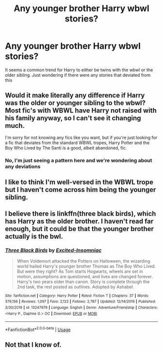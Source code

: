 #+TITLE: Any younger brother Harry wbwl stories?

* Any younger brother Harry wbwl stories?
:PROPERTIES:
:Author: Dr_Swiss_Cheese
:Score: 12
:DateUnix: 1580838153.0
:DateShort: 2020-Feb-04
:FlairText: Misc
:END:
It seems a common trend for Harry to either be twins with the wbwl or the older sibling. Just wondering if there were any stories that deviated from this


** Would it make literally any difference if Harry was the older or younger sibling to the wbwl? Most fic's with WBWL have Harry not raised with his family anyway, so I can't see it changing much.

I'm sorry for not knowing any fics like you want, but if you're just looking for a fic that deviates from the standard WBWL tropes, Harry Potter and the Boy Who Lived by The Santi is a good, albeit abandoned, fic.
:PROPERTIES:
:Author: TheHeadlessScholar
:Score: 3
:DateUnix: 1580855505.0
:DateShort: 2020-Feb-05
:END:

*** No, I'm just seeing a pattern here and we're wondering about any deviations
:PROPERTIES:
:Author: Dr_Swiss_Cheese
:Score: 2
:DateUnix: 1580855899.0
:DateShort: 2020-Feb-05
:END:


** I like to think I'm well-versed in the WBWL trope but I haven't come across him being the younger sibling.
:PROPERTIES:
:Author: Daarkkk
:Score: 2
:DateUnix: 1580857969.0
:DateShort: 2020-Feb-05
:END:


** I believe there is linkffn(three black birds), which has Harry as the older brother. I haven't read far enough, but it could be that the younger brother actually is the bwl.
:PROPERTIES:
:Author: Uncommonality
:Score: 2
:DateUnix: 1580862860.0
:DateShort: 2020-Feb-05
:END:

*** [[https://www.fanfiction.net/s/13247979/1/][*/Three Black Birds/*]] by [[https://www.fanfiction.net/u/1517211/Excited-Insomniac][/Excited-Insomniac/]]

#+begin_quote
  When Voldemort attacked the Potters on Halloween, the wizarding world hailed Harry's younger brother Thomas as The Boy Who Lived. But were they right? As Tom starts Hogwarts, wheels are set in motion, assumptions are questioned, and lives are changed forever. Harry's two years older than canon. Story is complete through the 2nd task, the rest posted as outlines. Adopted by Ashabel.
#+end_quote

^{/Site/:} ^{fanfiction.net} ^{*|*} ^{/Category/:} ^{Harry} ^{Potter} ^{*|*} ^{/Rated/:} ^{Fiction} ^{T} ^{*|*} ^{/Chapters/:} ^{37} ^{*|*} ^{/Words/:} ^{379,156} ^{*|*} ^{/Reviews/:} ^{1,097} ^{*|*} ^{/Favs/:} ^{2,122} ^{*|*} ^{/Follows/:} ^{2,787} ^{*|*} ^{/Updated/:} ^{12/14/2019} ^{*|*} ^{/Published/:} ^{3/30/2019} ^{*|*} ^{/id/:} ^{13247979} ^{*|*} ^{/Language/:} ^{English} ^{*|*} ^{/Genre/:} ^{Adventure/Friendship} ^{*|*} ^{/Characters/:} ^{<Harry} ^{P.,} ^{Daphne} ^{G.>} ^{OC} ^{*|*} ^{/Download/:} ^{[[http://www.ff2ebook.com/old/ffn-bot/index.php?id=13247979&source=ff&filetype=epub][EPUB]]} ^{or} ^{[[http://www.ff2ebook.com/old/ffn-bot/index.php?id=13247979&source=ff&filetype=mobi][MOBI]]}

--------------

*FanfictionBot*^{2.0.0-beta} | [[https://github.com/tusing/reddit-ffn-bot/wiki/Usage][Usage]]
:PROPERTIES:
:Author: FanfictionBot
:Score: 1
:DateUnix: 1580862878.0
:DateShort: 2020-Feb-05
:END:


** Not that I know of.
:PROPERTIES:
:Author: YOB1997
:Score: 1
:DateUnix: 1580855585.0
:DateShort: 2020-Feb-05
:END:

